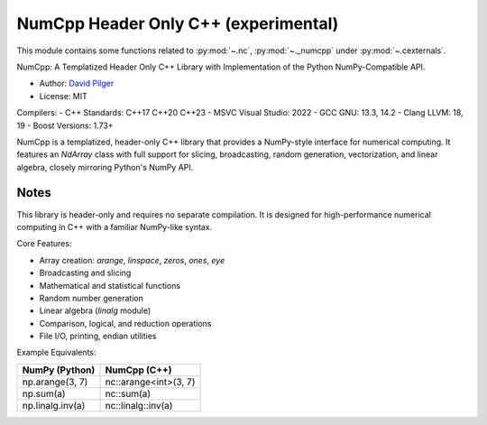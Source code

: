 

.. _numcpp_index:
======================================================================
NumCpp Header Only C++ (experimental)
======================================================================

This module contains some functions related to :py:mod:`~.nc`, :py:mod:`~._numcpp` under :py:mod:`~.cexternals`.

NumCpp: A Templatized Header Only C++ Library with Implementation of the Python NumPy-Compatible API.

.. seealso::

   * https://github.com/dpilger26/NumCpp

- Author: `David Pilger <dpilger26@gmail.com>`_
- License: MIT

Compilers:
- C++ Standards: C++17 C++20 C++23
- MSVC Visual Studio: 2022
- GCC GNU: 13.3, 14.2
- Clang LLVM: 18, 19
- Boost Versions: 1.73+

NumCpp is a templatized, header-only C++ library that provides a NumPy-style
interface for numerical computing. It features an `NdArray` class with full
support for slicing, broadcasting, random generation, vectorization, and
linear algebra, closely mirroring Python's NumPy API.

Notes
-----
This library is header-only and requires no separate compilation. It is
designed for high-performance numerical computing in C++ with a familiar
NumPy-like syntax.

Core Features:

- Array creation: `arange`, `linspace`, `zeros`, `ones`, `eye`
- Broadcasting and slicing
- Mathematical and statistical functions
- Random number generation
- Linear algebra (`linalg` module)
- Comparison, logical, and reduction operations
- File I/O, printing, endian utilities

Example Equivalents:

=======================  ===========================
NumPy (Python)           NumCpp (C++)
=======================  ===========================
np.arange(3, 7)          nc::arange<int>(3, 7)
np.sum(a)                nc::sum(a)
np.linalg.inv(a)         nc::linalg::inv(a)
=======================  ===========================
